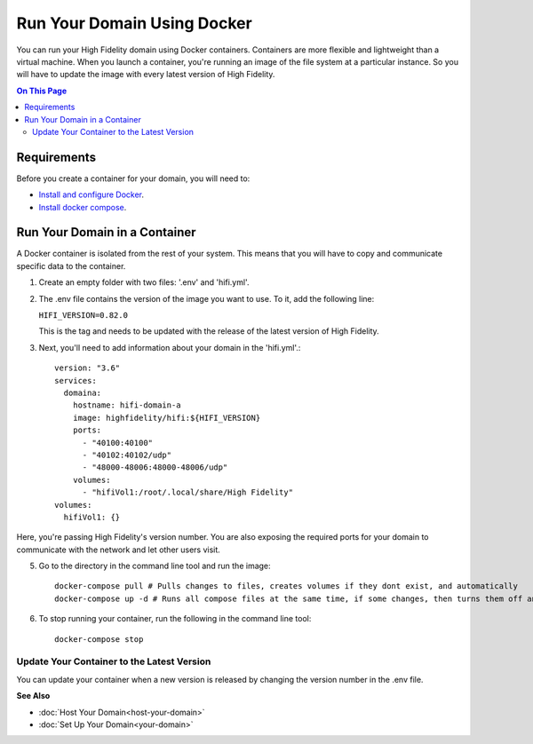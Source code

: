 #############################
Run Your Domain Using Docker
#############################

You can run your High Fidelity domain using Docker containers. Containers are more flexible and lightweight than a virtual machine. When you launch a container, you're running an image of the file system at a particular instance. So you will have to update the image with every latest version of High Fidelity. 

.. contents:: On This Page
    :depth: 2


-------------------------------
Requirements
-------------------------------

Before you create a container for your domain, you will need to:

+ `Install and configure Docker <https://docs.docker.com/install/>`_. 
+ `Install docker compose <https://docs.docker.com/compose/install/#install-compose>`_. 


--------------------------------
Run Your Domain in a Container
--------------------------------

A Docker container is isolated from the rest of your system. This means that you will have to copy and communicate specific data to the container. 

1. Create an empty folder with two files: '.env' and 'hifi.yml'.
2. The .env file contains the version of the image you want to use. To it, add the following line:

   ``HIFI_VERSION=0.82.0``

   This is the tag and needs to be updated with the release of the latest version of High Fidelity. 
3. Next, you'll need to add information about your domain in the 'hifi.yml'.::

    version: "3.6"
    services:
      domaina:
        hostname: hifi-domain-a
        image: highfidelity/hifi:${HIFI_VERSION}
        ports:
          - "40100:40100"
          - "40102:40102/udp"
          - "48000-48006:48000-48006/udp"
        volumes:
          - "hifiVol1:/root/.local/share/High Fidelity"
    volumes:
      hifiVol1: {}



Here, you're passing High Fidelity's version number. You are also exposing the required ports for your domain to communicate with the network and let other users visit. 

.. Commenting adding running multiple domains in containers until we can confirm it works.

  
  4. If you want to run more than one domain on a single machine, you can use multiple docker containers. Add the following to the 'hifi.yml' file.

  ::

  version: "3.6"
  services:
    domaina:
      hostname: hifi-domain-a
      image: highfidelity/hifi:${HIFI_VERSION}
      ports: 
    	- "40100:40100"
    	- "40102:40102/udp"
    	- "48000-48006:48000-48006/udp"
      volumes:
      - "hifiVol1:/root/.local/share/High Fidelity"
    domainb:
      hostname: hifi-domain-b
      image: highfidelity/hifi:${HIFI_VERSION}
      ports:
      	- "40101:40101"
      	- "40102:40102/udp"
      	- "48000-48006:48000-48006/udp"
       volumes:
        - "hifiVol2:/root/.local/share/High Fidelity"
    myotherdomain:
     hostname: hifi-domain-c
      image: highfidelity/hifi:${HIFI_VERSION}
      ports:
       	- "40103:40103"
      	- "40102:40102/udp"
      	- "48000-48006:48000-48006/udp"
      volumes:
        - "hifiVol3:/root/.local/share/High Fidelity"
  volumes:
    hifiVol1: {}
    hifiVol2: {}
    hifiVol3: {}


5. Go to the directory in the command line tool and run the image::

    docker-compose pull # Pulls changes to files, creates volumes if they dont exist, and automatically 
    docker-compose up -d # Runs all compose files at the same time, if some changes, then turns them off and replaces them with the containers created during pull.



6. To stop running your container, run the following in the command line tool::

    docker-compose stop

^^^^^^^^^^^^^^^^^^^^^^^^^^^^^^^^^^^^^^^^^^^^
Update Your Container to the Latest Version
^^^^^^^^^^^^^^^^^^^^^^^^^^^^^^^^^^^^^^^^^^^^

You can update your container when a new version is released by changing the version number in the .env file.



**See Also**

+ :doc:`Host Your Domain<host-your-domain>`
+ :doc:`Set Up Your Domain<your-domain>`
